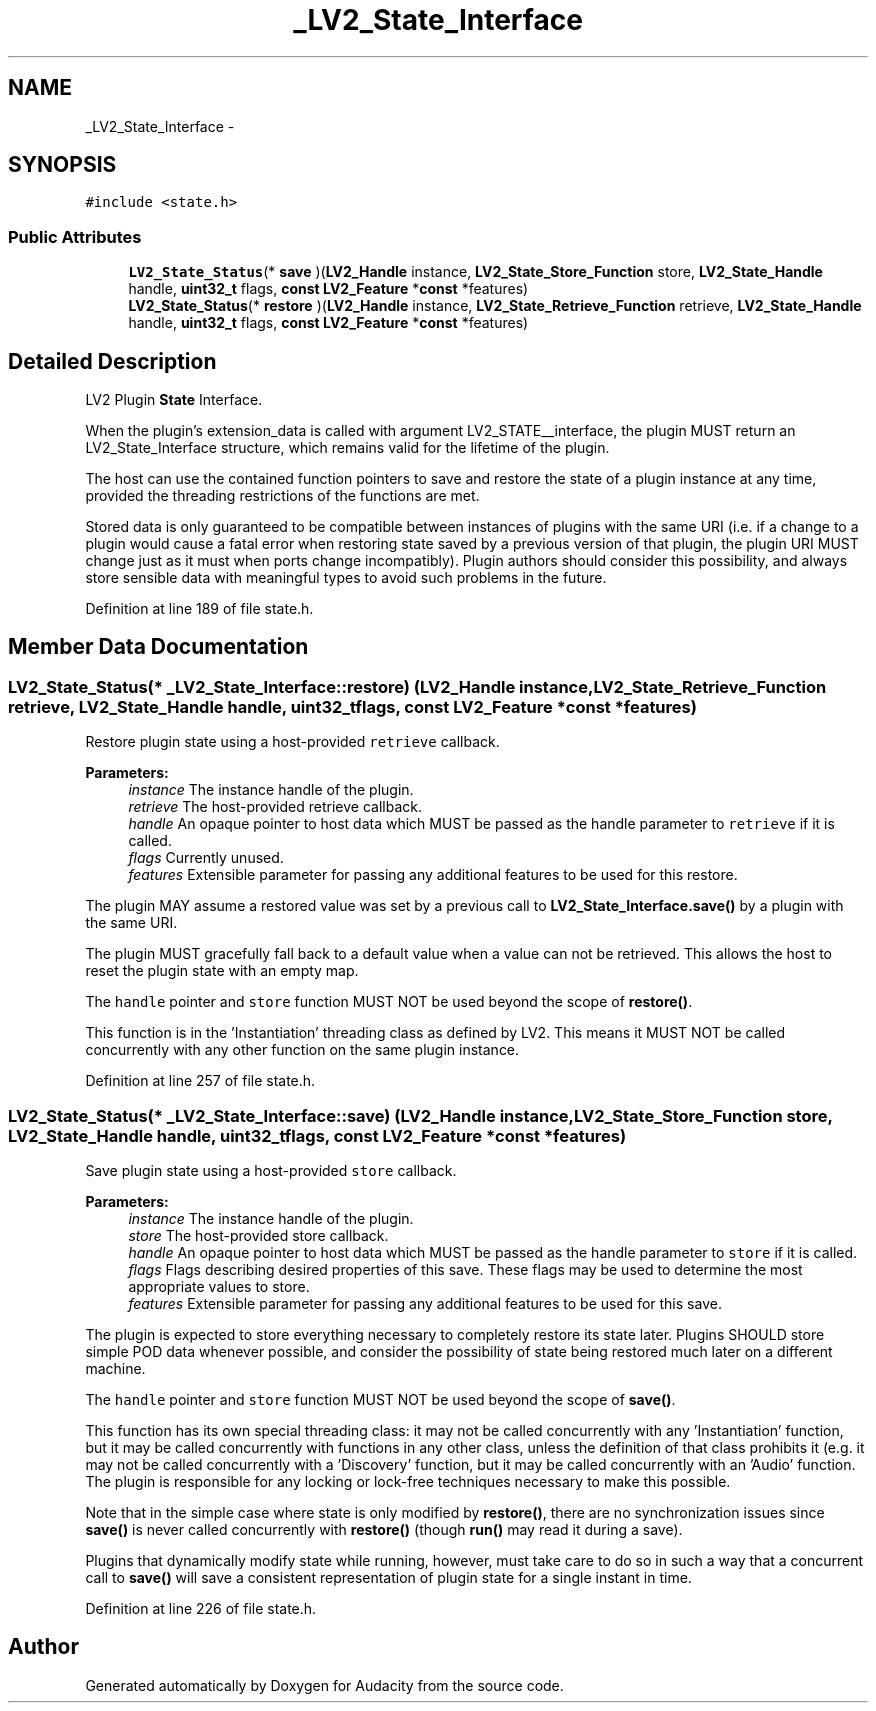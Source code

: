 .TH "_LV2_State_Interface" 3 "Thu Apr 28 2016" "Audacity" \" -*- nroff -*-
.ad l
.nh
.SH NAME
_LV2_State_Interface \- 
.SH SYNOPSIS
.br
.PP
.PP
\fC#include <state\&.h>\fP
.SS "Public Attributes"

.in +1c
.ti -1c
.RI "\fBLV2_State_Status\fP(* \fBsave\fP )(\fBLV2_Handle\fP instance, \fBLV2_State_Store_Function\fP store, \fBLV2_State_Handle\fP handle, \fBuint32_t\fP flags, \fBconst\fP \fBLV2_Feature\fP *\fBconst\fP *features)"
.br
.ti -1c
.RI "\fBLV2_State_Status\fP(* \fBrestore\fP )(\fBLV2_Handle\fP instance, \fBLV2_State_Retrieve_Function\fP retrieve, \fBLV2_State_Handle\fP handle, \fBuint32_t\fP flags, \fBconst\fP \fBLV2_Feature\fP *\fBconst\fP *features)"
.br
.in -1c
.SH "Detailed Description"
.PP 
LV2 Plugin \fBState\fP Interface\&.
.PP
When the plugin's extension_data is called with argument LV2_STATE__interface, the plugin MUST return an LV2_State_Interface structure, which remains valid for the lifetime of the plugin\&.
.PP
The host can use the contained function pointers to save and restore the state of a plugin instance at any time, provided the threading restrictions of the functions are met\&.
.PP
Stored data is only guaranteed to be compatible between instances of plugins with the same URI (i\&.e\&. if a change to a plugin would cause a fatal error when restoring state saved by a previous version of that plugin, the plugin URI MUST change just as it must when ports change incompatibly)\&. Plugin authors should consider this possibility, and always store sensible data with meaningful types to avoid such problems in the future\&. 
.PP
Definition at line 189 of file state\&.h\&.
.SH "Member Data Documentation"
.PP 
.SS "\fBLV2_State_Status\fP(* _LV2_State_Interface::restore) (\fBLV2_Handle\fP instance, \fBLV2_State_Retrieve_Function\fP retrieve, \fBLV2_State_Handle\fP handle, \fBuint32_t\fP flags, \fBconst\fP \fBLV2_Feature\fP *\fBconst\fP *features)"
Restore plugin state using a host-provided \fCretrieve\fP callback\&.
.PP
\fBParameters:\fP
.RS 4
\fIinstance\fP The instance handle of the plugin\&. 
.br
\fIretrieve\fP The host-provided retrieve callback\&. 
.br
\fIhandle\fP An opaque pointer to host data which MUST be passed as the handle parameter to \fCretrieve\fP if it is called\&. 
.br
\fIflags\fP Currently unused\&. 
.br
\fIfeatures\fP Extensible parameter for passing any additional features to be used for this restore\&.
.RE
.PP
The plugin MAY assume a restored value was set by a previous call to \fBLV2_State_Interface\&.save()\fP by a plugin with the same URI\&.
.PP
The plugin MUST gracefully fall back to a default value when a value can not be retrieved\&. This allows the host to reset the plugin state with an empty map\&.
.PP
The \fChandle\fP pointer and \fCstore\fP function MUST NOT be used beyond the scope of \fBrestore()\fP\&.
.PP
This function is in the 'Instantiation' threading class as defined by LV2\&. This means it MUST NOT be called concurrently with any other function on the same plugin instance\&. 
.PP
Definition at line 257 of file state\&.h\&.
.SS "\fBLV2_State_Status\fP(* _LV2_State_Interface::save) (\fBLV2_Handle\fP instance, \fBLV2_State_Store_Function\fP store, \fBLV2_State_Handle\fP handle, \fBuint32_t\fP flags, \fBconst\fP \fBLV2_Feature\fP *\fBconst\fP *features)"
Save plugin state using a host-provided \fCstore\fP callback\&.
.PP
\fBParameters:\fP
.RS 4
\fIinstance\fP The instance handle of the plugin\&. 
.br
\fIstore\fP The host-provided store callback\&. 
.br
\fIhandle\fP An opaque pointer to host data which MUST be passed as the handle parameter to \fCstore\fP if it is called\&. 
.br
\fIflags\fP Flags describing desired properties of this save\&. These flags may be used to determine the most appropriate values to store\&. 
.br
\fIfeatures\fP Extensible parameter for passing any additional features to be used for this save\&.
.RE
.PP
The plugin is expected to store everything necessary to completely restore its state later\&. Plugins SHOULD store simple POD data whenever possible, and consider the possibility of state being restored much later on a different machine\&.
.PP
The \fChandle\fP pointer and \fCstore\fP function MUST NOT be used beyond the scope of \fBsave()\fP\&.
.PP
This function has its own special threading class: it may not be called concurrently with any 'Instantiation' function, but it may be called concurrently with functions in any other class, unless the definition of that class prohibits it (e\&.g\&. it may not be called concurrently with a 'Discovery' function, but it may be called concurrently with an 'Audio' function\&. The plugin is responsible for any locking or lock-free techniques necessary to make this possible\&.
.PP
Note that in the simple case where state is only modified by \fBrestore()\fP, there are no synchronization issues since \fBsave()\fP is never called concurrently with \fBrestore()\fP (though \fBrun()\fP may read it during a save)\&.
.PP
Plugins that dynamically modify state while running, however, must take care to do so in such a way that a concurrent call to \fBsave()\fP will save a consistent representation of plugin state for a single instant in time\&. 
.PP
Definition at line 226 of file state\&.h\&.

.SH "Author"
.PP 
Generated automatically by Doxygen for Audacity from the source code\&.
